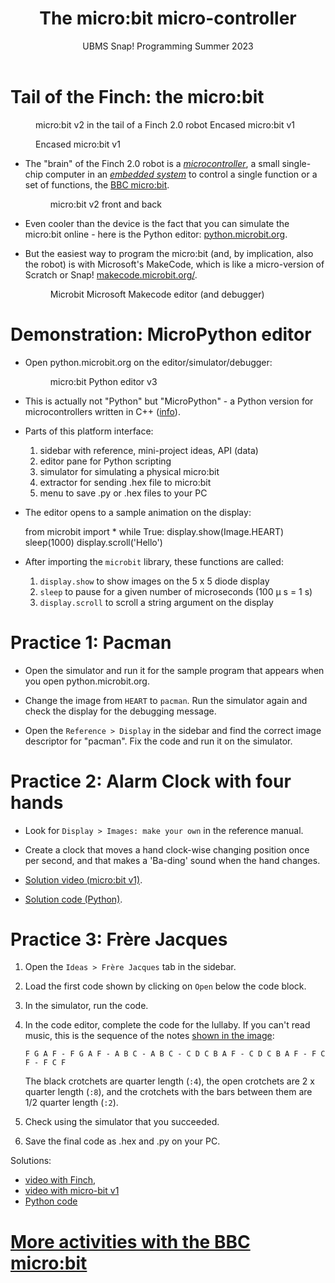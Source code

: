#+title: The micro:bit micro-controller
#+subtitle: UBMS Snap! Programming Summer 2023
#+options: toc:nil num:nil ^:nil
#+startup: overview hideblocks indent inlineimages
#+property: header-args:python :results output :noweb yes
* Tail of the Finch: the micro:bit
  #+attr_latex: :width 300px
  #+caption: micro:bit v2 in the tail of a Finch 2.0 robot Encased micro:bit v1
  [[../img/finch_tail.png]] 
  #+attr_latex: :width 300px
  #+caption: Encased micro:bit v1
  [[../img/microbitv1.jpg]]

- The "brain" of the Finch 2.0 robot is a /[[https://en.wikipedia.org/wiki/Microcontroller][microcontroller]]/, a small
  single-chip computer in an /[[https://en.wikipedia.org/wiki/Embedded_system][embedded system]]/ to control a single
  function or a set of functions, the [[https://microbit.org/get-started/user-guide/overview/][BBC micro:bit]].
  #+attr_latex: :width 400px
  #+caption: micro:bit v2 front and back
  [[../img/microbit.png]]
  
- Even cooler than the device is the fact that you can simulate the
  micro:bit online - here is the Python editor: [[https://python.microbit.org/v/3][python.microbit.org]].
  #+attr_latex: :width 400px
  #+caption: Microbit Python editor and debugger (source: microbit.org)
  [[../img/microbitPythonEditor.png]]   [[../img/microbitPythonDebugger.png]] 
  
- But the easiest way to program the micro:bit (and, by implication,
  also the robot) is with Microsoft's MakeCode, which is like a
  micro-version of Scratch or Snap! [[https://makecode.microbit.org/][makecode.microbit.org/]].
  #+attr_latex: :width 400px
  #+caption: Microbit Microsoft Makecode editor (and debugger)
  [[../img/microbitMakecode.png]]

* Demonstration: MicroPython editor

- Open python.microbit.org on the editor/simulator/debugger:
  #+attr_latex: :width 400px
  #+caption: micro:bit Python editor v3 
  [[../img/microbit_editor.png]]

- This is actually not "Python" but "MicroPython" - a Python version
  for microcontrollers written in C++ ([[https://tech.microbit.org/software/micropython/][info]]).

- Parts of this platform interface:
  1) sidebar with reference, mini-project ideas, API (data)
  2) editor pane for Python scripting
  3) simulator for simulating a physical micro:bit
  4) extractor for sending .hex file to micro:bit
  5) menu to save .py or .hex files to your PC

- The editor opens to a sample animation on the display:
  #+begin_example python
  from microbit import *
  while True:
      display.show(Image.HEART)
      sleep(1000)
      display.scroll('Hello')
  #+end_example

- After importing the ~microbit~ library, these functions are called:
  1) ~display.show~ to show images on the 5 x 5 diode display
  2) ~sleep~ to pause for a given number of microseconds (100 \mu s = 1 s)
  3) ~display.scroll~ to scroll a string argument on the display

* Practice 1: Pacman
[[../img/pacman.png]]

- Open the simulator and run it for the sample program that appears
  when you open python.microbit.org.

- Change the image from ~HEART~ to ~pacman~. Run the simulator again and
  check the display for the debugging message.

- Open the ~Reference > Display~ in the sidebar and find the correct
  image descriptor for "pacman". Fix the code and run it on the
  simulator.

* Practice 2: Alarm Clock with four hands

- Look for ~Display > Images: make your own~ in the reference manual.

- Create a clock that moves a hand clock-wise changing position once
  per second, and that makes a 'Ba-ding' sound when the hand changes.

- [[https://drive.google.com/file/d/1mPjhzL04T6ungjOBGolpYHVLaxiH0spo/view?usp=sharing][Solution video (micro:bit v1)]].

- [[https://github.com/birkenkrahe/ubms/blob/main/py/alarmClock.py][Solution code (Python)]].

* Practice 3: Frère Jacques
#+attr_latex: :width 400px
[[../img/frere_jacques_lyrics.png]]

1) Open the ~Ideas > Frère Jacques~ tab in the sidebar.

2) Load the first code shown by clicking on ~Open~ below the code block.

3) In the simulator, run the code.

4) In the code editor, complete the code for the lullaby. If you can't
   read music, this is the sequence of the notes [[https://github.com/birkenkrahe/ubms/blob/main/img/frere_jacques_lyrics.png][shown in the image]]:
   #+begin_example
   F G A F - F G A F - A B C - A B C - C D C B A F - C D C B A F - F C F - F C F
   #+end_example
   The black crotchets are quarter length (~:4~), the open crotchets are
   2 x quarter length (~:8~), and the crotchets with the bars between
   them are 1/2 quarter length (~:2~).

5) Check using the simulator that you succeeded.

6) Save the final code as .hex and .py on your PC.

Solutions:
- [[https://drive.google.com/file/d/1liEEgg9xYNMy0oGdXvfLMKvEZYB3P98S/view?usp=sharing][video with Finch]],
- [[https://drive.google.com/file/d/1m1J5A9WP54_G0BzIWqNXvFkrXynv3sbK/view?usp=sharing][video with micro-bit v1]]
- [[https://github.com/birkenkrahe/ubms/blob/main/py/frere_jacques.py][Python code]]

* [[https://microbit.org/projects/make-it-code-it/?filters=makecode,python][More activities with the BBC micro:bit]]


